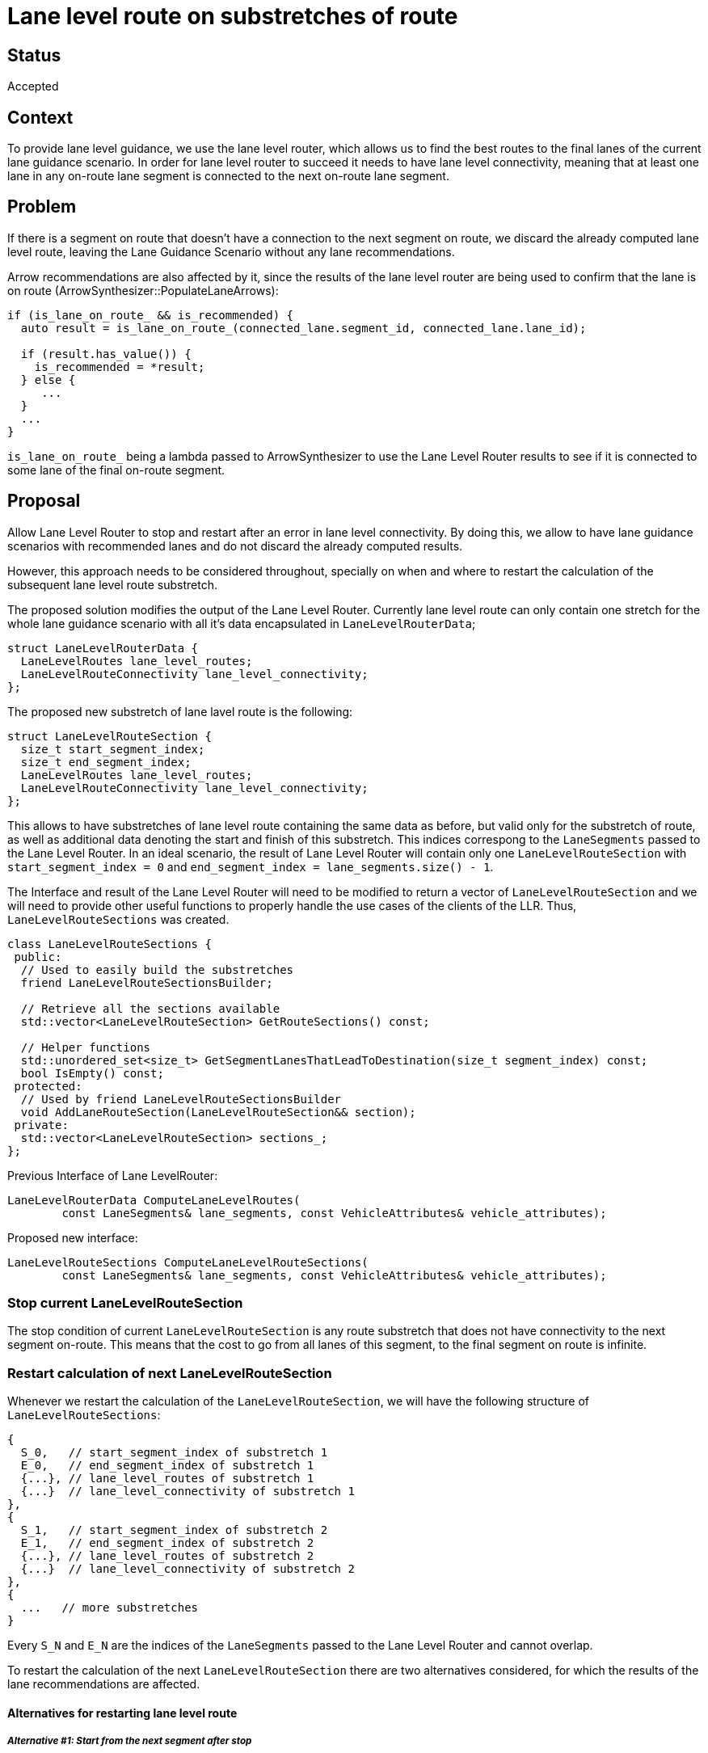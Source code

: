 // Copyright (C) 2023 TomTom NV. All rights reserved.

= Lane level route on substretches of route

== Status

Accepted

== Context

To provide lane level guidance, we use the lane level router, which allows us to find
the best routes to the final lanes of the current lane guidance scenario.
In order for lane level router to succeed it needs to have lane level connectivity,
meaning that at least one lane in any on-route lane segment is connected to the next
on-route lane segment.

== Problem

If there is a segment on route that doesn't have a connection to the next segment on route,
we discard the already computed lane level route, leaving the Lane Guidance Scenario
without any lane recommendations.

Arrow recommendations are also affected by it, since the results of the lane level router
are being used to confirm that the lane is on route (ArrowSynthesizer::PopulateLaneArrows):

[source, cpp]
----
if (is_lane_on_route_ && is_recommended) {
  auto result = is_lane_on_route_(connected_lane.segment_id, connected_lane.lane_id);

  if (result.has_value()) {
    is_recommended = *result;
  } else {
     ...
  }
  ...
}
----

`is_lane_on_route_` being a lambda passed to ArrowSynthesizer to use the Lane Level Router
results to see if it is connected to some lane of the final on-route segment.

== Proposal

Allow Lane Level Router to stop and restart after an error in lane level connectivity.
By doing this, we allow to have lane guidance scenarios with recommended lanes and do not
discard the already computed results.

However, this approach needs to be considered throughout, specially on when and where to
restart the calculation of the subsequent lane level route substretch.

The proposed solution modifies the output of the Lane Level Router. Currently lane level route
can only contain one stretch for the whole lane guidance scenario with all it's data
encapsulated in `LaneLevelRouterData`;

[source, cpp]
----
struct LaneLevelRouterData {
  LaneLevelRoutes lane_level_routes;
  LaneLevelRouteConnectivity lane_level_connectivity;
};
----

The proposed new substretch of lane lavel route is the following:

[source, cpp]
----
struct LaneLevelRouteSection {
  size_t start_segment_index;
  size_t end_segment_index;
  LaneLevelRoutes lane_level_routes;
  LaneLevelRouteConnectivity lane_level_connectivity;
};
----

This allows to have substretches of lane level route containing the same data as before,
but valid only for the substretch of route, as well as additional data denoting the start
and finish of this substretch. This indices correspong to the `LaneSegments` passed to the
Lane Level Router. In an ideal scenario, the result of Lane Level Router will contain
only one `LaneLevelRouteSection` with `start_segment_index = 0` and
`end_segment_index = lane_segments.size() - 1`.

The Interface and result of the Lane Level Router will need to be modified to return a
vector of `LaneLevelRouteSection` and we will need to provide other useful functions to properly handle
the use cases of the clients of the LLR. Thus, `LaneLevelRouteSections` was created.

[source, cpp]
----
class LaneLevelRouteSections {
 public:
  // Used to easily build the substretches
  friend LaneLevelRouteSectionsBuilder;

  // Retrieve all the sections available
  std::vector<LaneLevelRouteSection> GetRouteSections() const;

  // Helper functions
  std::unordered_set<size_t> GetSegmentLanesThatLeadToDestination(size_t segment_index) const;
  bool IsEmpty() const;
 protected:
  // Used by friend LaneLevelRouteSectionsBuilder
  void AddLaneRouteSection(LaneLevelRouteSection&& section);
 private:
  std::vector<LaneLevelRouteSection> sections_;
};
----

Previous Interface of Lane LevelRouter:

[source, cpp]
----
LaneLevelRouterData ComputeLaneLevelRoutes(
        const LaneSegments& lane_segments, const VehicleAttributes& vehicle_attributes);
----

Proposed new interface:

[source, cpp]
-----
LaneLevelRouteSections ComputeLaneLevelRouteSections(
        const LaneSegments& lane_segments, const VehicleAttributes& vehicle_attributes);
-----

=== Stop current LaneLevelRouteSection

The stop condition of current `LaneLevelRouteSection` is any route substretch that does not have
connectivity to the next segment on-route. This means that the cost to go from all
lanes of this segment, to the final segment on route is infinite.

=== Restart calculation of next LaneLevelRouteSection

Whenever we restart the calculation of the `LaneLevelRouteSection`, we will have
the following structure of `LaneLevelRouteSections`:

[source, cpp]
----
{
  S_0,   // start_segment_index of substretch 1
  E_0,   // end_segment_index of substretch 1
  {...}, // lane_level_routes of substretch 1
  {...}  // lane_level_connectivity of substretch 1
},
{
  S_1,   // start_segment_index of substretch 2
  E_1,   // end_segment_index of substretch 2
  {...}, // lane_level_routes of substretch 2
  {...}  // lane_level_connectivity of substretch 2
},
{
  ...   // more substretches
}
----

Every `S_N` and `E_N` are the indices of the `LaneSegments` passed to the Lane Level Router
and cannot overlap.

To restart the calculation of the next `LaneLevelRouteSection` there are two alternatives
considered, for which the results of the lane recommendations are affected.

==== Alternatives for restarting lane level route

===== __Alternative #1: Start from the next segment after stop__

After an error in lane connectivity, we start from the lane segment immediately
after the substretch has been completed. This allows for the possibility of always
having contiguous substretches on the route.

Using this approach means that there is a possibility that the missing lane
connectivity does not affect the lane recommendations; although in some cases it
may lead to confusing or contradicting lane recommendations to the substretch that
follows, for example:

.Missing connectivity from LaneSegment #3 to #4
image::2023-12-11T12:00:00+0100-lane-level-route-on-substretches/Figure1.png[]

Consider the following lane connectivity in Figure 1, LaneSegment #3
is not connected to LaneSegment #4, thus, the first substretch goes from LaneSegment
#4 to LaneSegment #12. We restart the LLR from LaneSegment #3 and all the lanes
are recommended, unlike LaneSegment #4, that only has one lane recommended.
This needs to be accepted as a possible outcome of this algorithm and is not
a direct safety problem, as the rightmost lane is recommended in both LaneSegments.

.Missing connectivity from maneuver LaneSegment #4 to #5 alternative 1
image::2023-12-11T12:00:00+0100-lane-level-route-on-substretches/Figure2.png[]

Another example of this alternative is shown in Figure 2 LaneSegment #4 is a
Maneuver segment and is not connected to LaneSegment #5.
We restart the LLR from LaneSegment #4 to the end of the segments.
The lane recommendations in LaneSegment #4 only contain the two leftmost lanes,
but the maneuver is to turn right. This situation is seen on BERMEN-23 route on
HCP3 map. As we don't have connectivity at that region, there is no proper
way to asses any combination of lane recommendations; and using only intuition
*these are wrong lane recommendations*; as the only 'safe' assumption of a lane
used to turn right, would be the right lane.

The `LaneLevelRouteSections` would look like this:

[source, cpp]
----
{
  0,     // start_segment_index
  3,     // end_segment_index
  {...}, // lane_level_routes from LaneSegment #1 to LaneSegment #4
  {...}, // lane_level_connectivity from LaneSegment #1 to LaneSegment #4
},
{
  4,     // start_segment_index
  11,    // end_segment_index (end of Scenario)
  {...}, // lane_level_routes from LaneSegment #5 to LaneSegment #12
  {...}  // lane_level_connectivity from LaneSegment #5 to LaneSegment #12
}
----

===== Alternative #2: Start from the next non-maneuver segment after stop

In this alternative, after finding an error in connectivity, we start the next
lane segment that is not a maneuver segment, thus skipping LaneSegment #4.
This results in the same behaviour as in Alternative #1, except for the
example above (Figure 2). In that situation, the LLR would then start
from LaneSegment #3, resulting in the following `LaneGuidanceScenario` in
Figure 3:


.Missing connectivity from maneuver LaneSegment #4 to #5 alternative 2
image::2023-12-11T12:00:00+0100-lane-level-route-on-substretches/Figure3.png[]


The `LaneLevelRouteSections` would look like this:

[source, cpp]
----
{
  0,     // start_segment_index
  2,     // end_segment_index
  {...}, // lane_level_routes from LaneSegment #1 to LaneSegment #3
  {...}  // lane_level_connectivity from LaneSegment #1 to LaneSegment #3
},
{
  4,     // start_segment_index
  11,    //end_segment_index (end of Scenario)
  {...}, // lane_level_routes from LaneSegment #5 to LaneSegment #12
  {...}  // lane_level_connectivity from LaneSegment #5 to LaneSegment #12
}
----

=== Decision

The decision is to use *Alternative #2*, as it is the most conservative approach,
avoiding having blind lane recommendations at maneuver segments with missing
connectivity.

=== Consequences

We might have lane segments with lane recommendations that are not possible when
there are connectivity errors. We deliberately will not recommend any lanes at
maneuver segments with missing connectivity.
